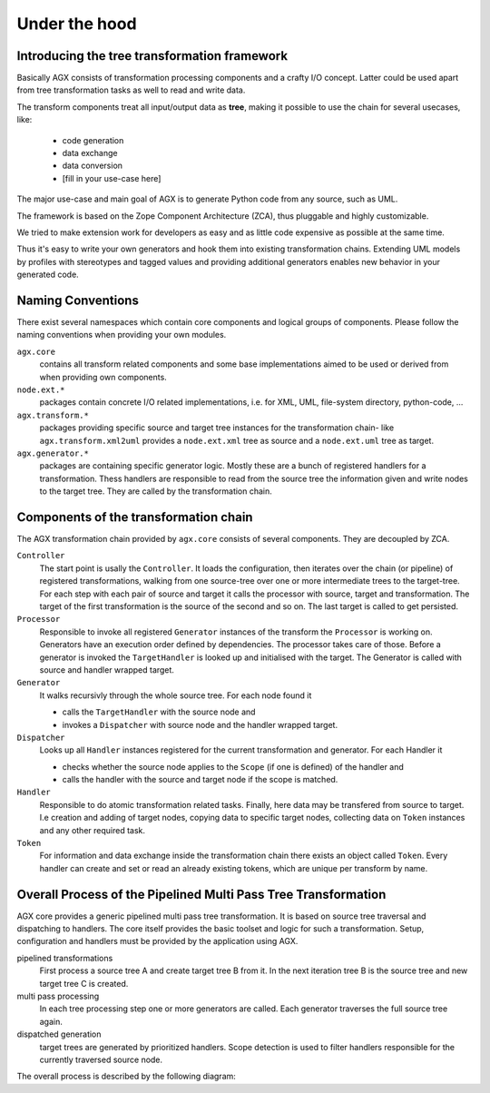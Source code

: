 Under the hood
==============

Introducing the tree transformation framework
---------------------------------------------
 
Basically AGX consists of transformation processing components and a crafty I/O 
concept. Latter could be used apart from tree transformation tasks as well to 
read and write data.

The transform components treat all input/output data as **tree**, making it
possible to use the chain for several usecases, like:

  * code generation
  * data exchange
  * data conversion
  * [fill in your use-case here]
  
The major use-case and main goal of AGX is to generate Python code from any 
source, such as UML. 

The framework is based on the Zope Component Architecture (ZCA), thus pluggable 
and highly customizable.

We tried to make extension work for developers as easy and as little code
expensive as possible at the same time.

Thus it's easy to write your own generators and hook them into existing 
transformation chains. Extending UML models by profiles with stereotypes 
and tagged values and providing additional generators enables new behavior in 
your generated code. 

Naming Conventions
------------------

There exist several namespaces which contain core components and logical groups
of components. Please follow the naming conventions when providing your own
modules.

``agx.core`` 
  contains all transform related components and some base implementations aimed 
  to be used or derived from when providing own components.

``node.ext.*`` 
  packages contain concrete I/O related implementations, i.e. for XML, UML,
  file-system directory, python-code, ...
  
``agx.transform.*`` 
  packages providing specific source and target tree instances for the 
  transformation chain- like ``agx.transform.xml2uml`` provides a 
  ``node.ext.xml`` tree as source and a ``node.ext.uml`` tree as target.

``agx.generator.*`` 
  packages are containing specific generator logic. Mostly these are a 
  bunch of registered handlers for a transformation. Thess handlers are responsible 
  to read from the source tree the information given and write nodes to the 
  target tree. They are called by the transformation chain.

  
Components of the transformation chain
--------------------------------------

The AGX transformation chain provided by ``agx.core`` consists of several 
components. They are decoupled by ZCA. 

``Controller``
  The start point is usally the ``Controller``. It loads the configuration, then 
  iterates over the chain (or pipeline) of registered transformations, walking 
  from one source-tree over one or more intermediate trees to the target-tree. 
  For each step with each pair of source and target it calls the processor with 
  source, target and transformation. The target of the first transformation is the 
  source of the second and so on. The last target is called to get persisted. 

``Processor`` 
  Responsible to  invoke all registered ``Generator`` instances of the 
  transform the ``Processor`` is working on. Generators have an execution 
  order defined by dependencies. The processor takes care of those. Before a
  generator is invoked the ``TargetHandler``  is looked up and initialised with
  the target. The Generator is called with source and handler wrapped target.
  
``Generator``
  It walks recursivly through the whole source tree. For each node found it
  
  * calls the ``TargetHandler`` with the source node and
  * invokes a ``Dispatcher`` with source node and the handler wrapped target.
  
``Dispatcher``
  Looks up all ``Handler`` instances registered for the current transformation
  and generator. For each Handler it
  
  * checks whether the source node applies to the ``Scope`` (if one is 
    defined) of the handler and 
  * calls the handler with the source and target node if the scope is matched.

``Handler`` 
  Responsible to do atomic transformation related tasks. Finally, here data may 
  be transfered from source to target. I.e creation and adding of target nodes, 
  copying data to specific target nodes, collecting data on ``Token`` instances 
  and any other required task.

``Token``  
  For information and data exchange inside the transformation chain there exists 
  an object called ``Token``. Every handler can create and set or read an 
  already existing tokens, which are unique per transform by name.
  
  
Overall Process of the Pipelined Multi Pass Tree Transformation
---------------------------------------------------------------
  
AGX core provides a generic pipelined multi pass tree transformation. It is 
based on source tree traversal and dispatching to handlers. The core itself 
provides the basic toolset and logic for such a transformation. Setup, 
configuration and handlers must be provided by the application using AGX.

pipelined transformations
    First process a source tree A and create target tree B from it. In the
    next iteration tree B is the source tree and new target tree C is created.

multi pass processing
    In each tree processing step one or more generators are called. Each 
    generator traverses the full source tree again.
   
dispatched generation
    target trees are generated by prioritized handlers. Scope detection is used 
    to filter handlers responsible for the currently traversed source node. 

The overall process is described by the following diagram:

.. msc::

    hscale = "1.5";

    controller,processor,generator,dispatcher;

    controller->controller [ label = "initialize with path/file of source and target" ];
    controller=>controller [ label = "fetch configuration" ];
    --- [label = "iterate over transform names", textcolor="maroon",linecolor="red"];
    controller=>controller [ label = "lookup transform" ];
    controller=>controller [ label = "create source using transform" ];
    controller=>controller [ label = "if no source factored use previos target as source" ];
    controller=>controller [ label = "create target using transform and source" ];
    controller=>controller [ label = "create processor for transform" ];
    controller=>processor [ label = "process target" ];
    processor=>processor [ label = "lookup generators for transform"];
    --- [label = "iterate over generators", textcolor="olive",linecolor="green"];
    processor=>processor [ label = "lookup targethandler for generator"];
    processor=>processor [ label = "set anchor of targethandler to target"];
    processor=>generator [ label = "call generator with source and targethandler"];
    generator=>generator [ label = "lookup dispatcher with same name as generator" ];    
    --- [label = "walk through source tree top to bottom, depth last.", textcolor="orange",linecolor="orange"];
    generator=>generator [ label = "preprocess target, call it with current source node" ];
    generator=>dispatcher [ label = "call dispatcher with source-node and targethandler" ]; 
    dispatcher=>dispatcher [ label = "lookup all ordered handlers"];
    --- [label = "iterate over handlers", textcolor="purple",linecolor="fuchsia"];
    dispatcher=>dispatcher [ label = "lookup scope"];
    dispatcher=>dispatcher [ label = "if not scope(source) matches, next()"];
    dispatcher rbox dispatcher [ label = "call handler(source, target)"];
    dispatcher=>dispatcher [ label = "next()"];
    --- [label = "end iteration over handlers", textcolor="purple",linecolor="fuchsia"];
    generator<-dispatcher [ label = "dispatching done"];
    --- [label = "end walking source tree", textcolor="orange",linecolor="orange"];
    processor<-generator [ label = "generation done" ];
    processor=>processor [ label = "next"];
    --- [label = "end iteration over generators", textcolor="olive",linecolor="green"];
    controller<=processor [ label = "return target" ];
    controller=>controller [ label = "next" ];
    --- [label = "end iteration over transform names",textcolor="maroon",linecolor="red"];
    controller=>controller [ label = "persist last target" ];
